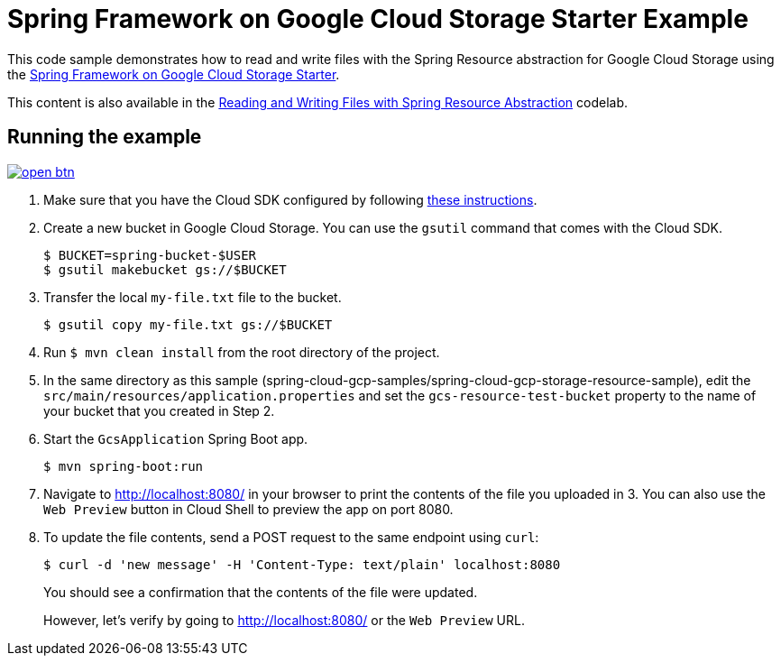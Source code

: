 = Spring Framework on Google Cloud Storage Starter Example

This code sample demonstrates how to read and write files with the Spring Resource abstraction for
Google Cloud Storage using the link:../../spring-cloud-gcp-starters/spring-cloud-gcp-starter-storage[Spring Framework on Google Cloud Storage Starter].

This content is also available in the https://codelabs.developers.google.com/codelabs/spring-cloud-gcp-gcs/index.html[Reading and Writing Files with Spring Resource Abstraction] codelab.

== Running the example

image:http://gstatic.com/cloudssh/images/open-btn.svg[link=https://ssh.cloud.google.com/cloudshell/editor?cloudshell_git_repo=https%3A%2F%2Fgithub.com%2FGoogleCloudPlatform%2Fspring-cloud-gcp&cloudshell_open_in_editor=spring-cloud-gcp-samples/spring-cloud-gcp-storage-resource-sample/README.adoc]

1. Make sure that you have the Cloud SDK configured by following https://cloud.google.com/sdk/docs/[these instructions].

2. Create a new bucket in Google Cloud Storage.
You can use the `gsutil` command that comes with the Cloud SDK.
+
```
$ BUCKET=spring-bucket-$USER
$ gsutil makebucket gs://$BUCKET
```

3. Transfer the local `my-file.txt` file to the bucket.
+
```
$ gsutil copy my-file.txt gs://$BUCKET
```

4. Run `$ mvn clean install` from the root directory of the project.

5. In the same directory as this sample (spring-cloud-gcp-samples/spring-cloud-gcp-storage-resource-sample), edit the
`src/main/resources/application.properties` and set the `gcs-resource-test-bucket` property to the name of your bucket
that you created in Step 2.

6. Start the `GcsApplication` Spring Boot app.
+
```
$ mvn spring-boot:run
```

7. Navigate to http://localhost:8080/ in your browser to print the contents of the file you uploaded in 3. You can also
use the `Web Preview` button in Cloud Shell to preview the app on port 8080.

8. To update the file contents, send a POST request to the same endpoint using `curl`:
+
```
$ curl -d 'new message' -H 'Content-Type: text/plain' localhost:8080
```
+
You should see a confirmation that the contents of the file were updated.
+
However, let's verify by going to http://localhost:8080/ or the `Web Preview` URL.
